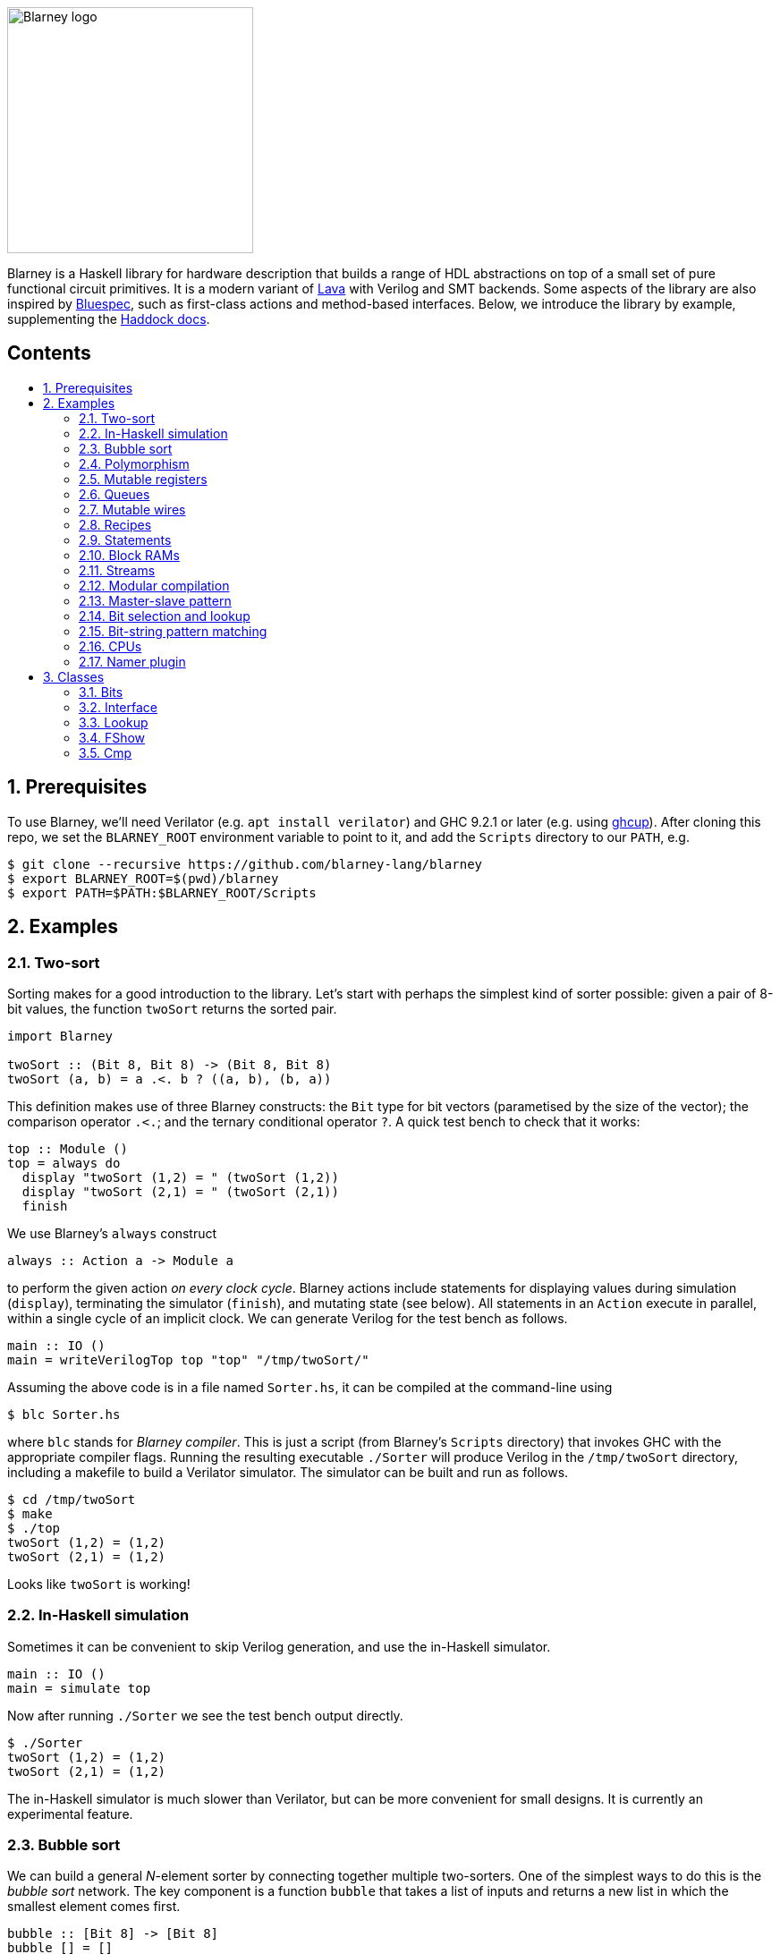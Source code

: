 :toc: macro
:toclevels: 4
:toc-title:
:toc-placement!:
:source-highlighter:

image::blarney-logo.svg[Blarney logo, width=275]

Blarney is a Haskell library for hardware description that builds a
range of HDL abstractions on top of a small set of pure functional
circuit primitives.  It is a modern variant of
http://citeseerx.ist.psu.edu/viewdoc/download?doi=10.1.1.110.5587&rep=rep1&type=pdf[Lava]
with Verilog and SMT backends.  Some aspects of the library are also
inspired by https://github.com/B-Lang-org/bsc[Bluespec], such as
first-class actions and method-based interfaces.  Below, we
introduce the library by example, supplementing the
http://blarney-lang.github.io/blarney/index.html[Haddock docs].

[discrete]
== Contents

toc::[]

:sectnums:

== Prerequisites

To use Blarney, we'll need Verilator (e.g. `apt install verilator`)
and GHC 9.2.1 or later (e.g. using
https://www.haskell.org/ghcup/)[ghcup]).  After cloning this repo,
we set the `BLARNEY_ROOT` environment variable to point to it,
and add the `Scripts` directory to our `PATH`, e.g.

[source, shell]
----
$ git clone --recursive https://github.com/blarney-lang/blarney
$ export BLARNEY_ROOT=$(pwd)/blarney
$ export PATH=$PATH:$BLARNEY_ROOT/Scripts
----

== Examples

=== Two-sort

Sorting makes for a good introduction to the library.  Let's start
with perhaps the simplest kind of sorter possible: given a pair of
8-bit values, the function `twoSort` returns the sorted pair.

[source, haskell]
----
import Blarney

twoSort :: (Bit 8, Bit 8) -> (Bit 8, Bit 8)
twoSort (a, b) = a .<. b ? ((a, b), (b, a))
----

This definition makes use of three Blarney constructs: the `Bit` type
for bit vectors (parametised by the size of the vector); the
comparison operator `.<.`; and the ternary conditional operator `?`.
A quick test bench to check that it works:

[source, haskell]
----
top :: Module ()
top = always do
  display "twoSort (1,2) = " (twoSort (1,2))
  display "twoSort (2,1) = " (twoSort (2,1))
  finish
----

We use Blarney's `always` construct

[source, haskell]
----
always :: Action a -> Module a
----

to perform the given action _on every clock cycle_.  Blarney actions
include statements for displaying values during simulation
(`display`), terminating the simulator (`finish`), and mutating state
(see below).  All statements in an `Action` execute in parallel,
within a single cycle of an implicit clock.  We can generate
Verilog for the test bench as follows.

[source, haskell]
----
main :: IO ()
main = writeVerilogTop top "top" "/tmp/twoSort/"
----

Assuming the above code is in a file named `Sorter.hs`, it can be
compiled at the command-line using

[source, shell]
----
$ blc Sorter.hs
----

where `blc` stands for _Blarney compiler_.  This is just a script
(from Blarney's `Scripts` directory) that invokes GHC with the
appropriate compiler flags.  Running the resulting executable
`./Sorter` will produce Verilog in the `/tmp/twoSort` directory,
including a makefile to build a Verilator simulator.  The simulator
can be built and run as follows.

[source, shell]
----
$ cd /tmp/twoSort
$ make
$ ./top
twoSort (1,2) = (1,2)
twoSort (2,1) = (1,2)
----

Looks like `twoSort` is working!

=== In-Haskell simulation

Sometimes it can be convenient to skip Verilog generation, and use the in-Haskell simulator.

[source, haskell]
----
main :: IO ()
main = simulate top
----

Now after running `./Sorter` we see the test bench output directly.

[source, shell]
----
$ ./Sorter
twoSort (1,2) = (1,2)
twoSort (2,1) = (1,2)
----

The in-Haskell simulator is much slower than Verilator, but can be
more convenient for small designs.  It is currently an experimental
feature.

=== Bubble sort

We can build a general _N_-element sorter by connecting together
multiple two-sorters.  One of the simplest ways to do this is the
_bubble sort_ network.  The key component is a function `bubble` that
takes a list of inputs and returns a new list in which the smallest
element comes first.

[source, haskell]
----
bubble :: [Bit 8] -> [Bit 8]
bubble [] = []
bubble [x] = [x]
bubble (x:y:rest) = bubble (small:rest) ++ [large]
  where (small, large) = twoSort (x, y)
----

If we repeatedly call `bubble` then we end up with a sorted list.

[source, haskell]
----
sort :: [Bit 8] -> [Bit 8]
sort [] = []
sort xs = smallest : sort rest
  where smallest:rest = bubble xs
----

Running the test bench

[source, haskell]
----
top :: Module ()
top = always do
  let inputs = [3, 4, 1, 0, 2]
  display "sort " inputs " = " (sort inputs)
  finish
----

in simulation yields:

----
sort [3,4,1,0,2] = [0,1,2,3,4]
----

To see that the `sort` function really is describing a circuit, let's
draw the circuit digram for a 5-element bubble sorter.

----
        -->.
           |
        -->+---.
           |   |
Inputs  -->+---+---.
           |   |   |
        -->+---+---+---.
           |   |   |   |
        -->+---+---+---+---.
           |   |   |   |   |
           v   v   v   v   v

                Outputs
----

The input list is supplied on the left, and the sorted output list is
produced at the bottom.  Each `+` denotes a two-sorter that takes
inputs from the top and the left, and produces the smaller value to
the bottom and the larger value to the right.  See
https://pdfs.semanticscholar.org/de30/22efc5aec833d7b52bd4770a382fea729bba.pdf[The
design and verification of a sorter core] for a more in-depth
exploration of sorting circuits in Haskell.

=== Polymorphism

For simplicity, we've made our sorter specific to lists of 8-bit values.  But
if we look at the types of the primitive functions it uses, we can see that it
actually has a more general type.

[source, haskell]
----
(.<.) :: Cmp a  => a -> a -> Bit 1
(?)   :: Bits a => Bit 1 -> (a, a) -> a
----

So `.<.` can be used on any type in the
http://blarney-lang.github.io/blarney/Blarney-Core-Bit.html#t:Cmp[Cmp] (comparator)
class.  Similarly, `?` can be used on any type in the <<Bits>>
class (which allows packing to a bit vector and back again). So a more generic
definition of `twoSort` would be:

[source, haskell]
----
twoSort :: (Bits a, Cmp a) => (a, a) -> (a, a)
twoSort (a, b) = a .<. b ? ((a, b), (b, a))
----

Indeed, this would be the type inferred by the Haskell compiler if no type
signature was supplied.  Using Haskell's rebindable syntax, we can also use an
if-then-else expression instead of the ternary conditional operator:

[source, haskell]
----
twoSort :: (Bits a, Cmp a) => (a, a) -> (a, a)
twoSort (a, b) = if a .<. b then (a, b) else (b, a)
----

=== Mutable registers

So far, we've only seen `display` and `finish` actions inside a Blarney module.
Also supported are creation and assignment of registers.  To illustrate, here
is a module that creates a 4-bit `cycleCount` register, increments it on each
cycle, stopping when it reaches 10.

[source, haskell]
----
top :: Module ()
top = do
  -- Create a register
  cycleCount :: Reg (Bit 4) <- makeReg 0

  always do
    -- Increment on every cycle
    cycleCount <== cycleCount.val + 1

    -- Display value on every cycle
    display "cycleCount = " cycleCount.val

    -- Terminate simulation when count reaches 10
    when (cycleCount.val .==. 10) do
      display "Finished"
      finish
----

This example introduces a number of new library functions: `makeReg`
creates a register, initialised to the given value; the `val` field
yeilds the current value of the register; and `when` allows
conditional actions to be introduced.  We can use if-then-else in an
`Action` context.  For example, the final three lines above could have
been written as:

[source, haskell]
----
  -- Terminate simulation when count reaches 10
  if cycleCount.val .==. 10
    then do
      display "Finished"
      finish
    else
      display "Not finished"
----

Running `top` in simulation gives

----
cycleCount = 0
cycleCount = 1
cycleCount = 2
cycleCount = 3
cycleCount = 4
cycleCount = 5
cycleCount = 6
cycleCount = 7
cycleCount = 8
cycleCount = 9
cycleCount = 10
Finished
----

=== Queues

Queues (also known as FIFOs) are a commonly used abstraction in hardware
design.  Blarney provides http://blarney-lang.github.io/blarney/Blarney-Queue.html[a
range of different queue implementations], all of which implement the following
interface available when importing `Blarney.Queue`.

[source, haskell]
----
-- Queue interface
data Queue a =
  Queue {
    notEmpty :: Bit 1           -- Is the queue non-empty?
  , notFull  :: Bit 1           -- Is there any space in the queue?
  , enq      :: a -> Action ()  -- Insert an element (assuming notFull)
  , deq      :: Action ()       -- Remove the first element (assuming canDeq)
  , canDeq   :: Bit 1           -- Guard on the deq and first methods
  , first    :: a               -- View the first element (assuming canDeq)
  }
----

The type `Queue a` represents a queue holding elements of type `a`, and
provides a range of standard functions on queues.  The `enq` method should only
be called when `notFull` is true and the `deq` method should only be called
when `canDeq` is true.  Similarly, the `first` element of the queue is only
valid when `canDeq` is true.  Below, we present the simplest possible
implementation of a one-element queue.

[source, haskell]
----
import Blarney.Queue

-- Simple one-element queue implementation
makeSimpleQueue :: Bits a => Module (Queue a)
makeSimpleQueue = do
  -- Register holding the one element
  reg :: Reg a <- makeReg dontCare

  -- Register defining whether or not queue is full
  full :: Reg (Bit 1) <- makeReg 0

  -- Methods
  return
    Queue {
      notFull  = full.val .==. 0
    , notEmpty = full.val .==. 1
    , enq      = \a -> do reg <== a
                          full <== 1
    , deq      = full <== 0
    , canDeq   = full.val .==. 1
    , first    = reg.val
    }
----

The following simple test bench illustrates how to use a queue.

[source, haskell]
----
-- Small test bench for queues
top :: Module ()
top = do
  -- Instantiate a queue of 8-bit values
  queue :: Queue (Bit 8) <- makeSimpleQueue

  -- Create an 8-bit count register
  count :: Reg (Bit 8) <- makeReg 0

  always do
    count <== count.val + 1

    -- Writer side
    when queue.notFull do
      queue.enq count.val
      display "Enqueued " count.val

    -- Reader side
    when queue.canDeq do
      queue.deq
      display "Dequeued " queue.first

    -- Terminate after 100 cycles
    when (count.val .==. 100) finish
----

=== Mutable wires

_Wires_ are a feature of the `Action` monad that offer a way for separate
action blocks to communicate _within the same clock cycle_.  Whereas assignment
to a register becomes visible on the clock cycle after the assigment occurs,
assignment to a wire is visible on the same cycle as the assignment.  If no
assignment is made to a wire on a particular cycle, then the wire emits its
_default value_ on that cycle.  When multiple assignments to the same wire
occur on the same cycle, the wire emits the bitwise disjunction of all the
assigned values.

To illustrate, let's implement an _n_-bit counter module that supports
increment and decrement operations.

[source, haskell]
----
-- Interface for a n-bit counter
data Counter n =
  Counter {
    inc    :: Action ()
  , dec    :: Action ()
  , output :: Bit n
  }
----

We'd like the counter to support _parallel calls_ to `inc` and `dec`.  That is,
if `inc` and `dec` are called on the same cycle then the counter's `output` is
unchanged.  We'll achieve this using wires.

[source, haskell]
----
makeCounter :: KnownNat n => Module (Counter n)
makeCounter = do
  -- State
  count :: Reg (Bit n) <- makeReg 0

  -- Wires
  incWire :: Wire (Bit 1) <- makeWire 0
  decWire :: Wire (Bit 1) <- makeWire 0

  always do
    -- Increment
    when (incWire.val .&&. inv decWire.val) do
      count <== count.val + 1

    -- Decrement
    when (inv incWire.val .&&. decWire.val) do
      count <== count.val - 1

  -- Interface
  return
    Counter {
      inc = do incWire <== 1
      dec = do decWire <== 1
      output = count.val
    }
----

=== Recipes

State machines are a common way of defining the control-path of a circuit. They
are typically expressed by doing case-analysis of the current state and
manually setting the next state. Quite often however, they can be expressed
more neatly in a http://blarney-lang.github.io/blarney/Blarney-Recipe.html[Recipe] --
a simple imperative language with various control-flow constructs.

[source, haskell]
----
data Recipe =
    Skip                         -- Do nothing (in zero cycles)
  | Tick                         -- Do nothing (in one cycle)
  | Action (Action ())           -- Perform action (in one cycle)
  | Seq [Recipe]                 -- Execute recipes in sequence
  | Par [Recipe]                 -- Fork-join parallelism
  | Wait (Bit 1)                 -- Block until condition holds
  | When (Bit 1) Recipe          -- Conditional recipe
  | If (Bit 1) Recipe Recipe     -- If-then-else recipe
  | While (Bit 1) Recipe         -- Loop
  | Background Recipe            -- Run recipe in background
----

To illustrate, here is a small state machine that computes the factorial of 10.

[source, haskell]
----
fact :: Module ()
fact = do
  -- State
  n   :: Reg (Bit 32) <- makeReg 0
  acc :: Reg (Bit 32) <- makeReg 1

  -- Compute factorial of 10
  let recipe =
        Seq [
          Action do
            n <== 10
        , While (n.val .>. 0) (
            Action do
              n <== n.val - 1
              acc <== acc.val * n.val
          )
        , Action do
            display "fact(10) = " acc.val
            finish
        ]

  runRecipe recipe
----

Blarney provides a lightweight compiler for the `Recipe` language (under 100
lines of code), which we invoke above through the call to `runRecipe`.

A very common use of recipes is to define test sequences.  For example, here is
a simple test sequence for the `Counter` module defined earlier.

[source, haskell]
----
-- Test-bench for a counter
top :: Module ()
top = do
  -- Instantiate an 4-bit counter
  counter :: Counter 4 <- makeCounter

  -- Sample test sequence
  let test =
        Seq [
          Action do
            counter.inc
        , Action do
            counter.inc
        , Action do
            counter.inc
            counter.dec
        , Action do
            display "counter = " counter.output
            finish
        ]

  runRecipe test
----

Here, we increment `counter` on the first cycle, and then again on the second.
On the third cycle, we both increment and decrement it in parallel.  On the
fourth cycle, we display the value and terminate the simulator.

=== Statements

For convenience, recipes can also be constucted using `do` notation.  The
http://blarney-lang.github.io/blarney/Blarney-Stmt.html[Stmt] monad is simply a
wrapper around `Recipe`, which defines monadic bind as sequential composition.
It is entirely syntatic sugar, providing no new functionality.

To illustrate, here's the factorial example from earlier, rewritten using the
`Stmt` monad.

[source, haskell]
----
fact :: Module ()
fact = do
  -- State
  n   :: Reg (Bit 32) <- makeReg 0
  acc :: Reg (Bit 32) <- makeReg 1

  -- Compute factorial of 10
  let stmt = do
        action do
          n <== 10
        while (n.val .>. 0) do
          action do
            n <== n.val - 1
            acc <== acc.val * n.val
        action do
          display "fact(10) = " acc.val
          finish

  runStmt stmt
----

We have found that some users prefer `Recipe` syntax, while others prefer
`Stmt` syntax, so we offer both.

=== Block RAMs

Blarney provides http://blarney-lang.github.io/blarney/Blarney-Core-RAM.html[a variety
of block RAM modules] commonly supported on FPGAs.  They are all based around
the following interface.

[source, haskell]
----
-- Block RAM interface
-- (Parameterised by the address width a and the data width d)
data RAM a d =
  RAM {
    load    :: a -> Action ()
  , store   :: a -> d -> Action ()
  , out     :: d
  }
----

When a `load` is issued for a given address, the value at that address appears
on `out` on the next clock cycle.  When a `store` is issued, the value is
written to the RAM on the current cycle, and a load of the new value can be
requested on the subsequent cycle.  A parallel `load` and `store` should only
be issued on the same cycle if the RAM has been created as a dual-port RAM (as
opposed to a single-port RAM).  To illustrate, here is a test bench that
creates a single-port block RAM and performs a `store` followed by a `load`.

[source, haskell]
----
top :: Module ()
top = do
  -- Instantiate a 256 element RAM of 5-bit values
  ram :: RAM (Bit 8) (Bit 5) <- makeRAM

  -- Write 10 to ram[0] and read it back again
  runStmt do
    action do
      store ram 0 10
    action do
      load ram 0
    action do
      display "Got " ram.out
      finish
----

Somewhat-related to block RAMs are
http://blarney-lang.github.io/blarney/Blarney-Core-Module.html#t:RegFile[register
files].  The difference is that a register file allows the value at an address
to be determined _within_ a clock cycle.  It also allows any number of reads
and writes to be performed within the same cycle.  Register files have the
following interface.

[source, haskell]
----
data RegFile a d =
  RegFile {
    index  :: a -> d                -- Read
  , update :: a -> d -> Action()    -- Write
  }
----

To read from a register file, use the `index` method or the generic lookup
operator `!`.  Unlike block RAMs, register files (especially large ones) do not
always map efficiently onto hardware, so use with care!

=== Streams

Streams are another commonly-used abstraction in hardware description.  They
are often used to implement hardware modules that consume data at a _variable
rate_, depending on internal details of the module that the implementer does
not wish to (or is unable to) expose.  In Blarney,
http://blarney-lang.github.io/blarney/Blarney-Stream.html[streams] are captured by the
following interface.

[source, haskell]
----
type Stream a = Source a

data Source a =
  Source {
    canPeek :: Bit 1
  , peek    :: a
  , consume :: Action ()
  }
----

Streams are closely related to queues.  Indeed, any queue can be converted to a
stream:

[source, haskell]
----
-- Convert a queue to a stream
toStream :: Queue a -> Stream a
toStream q =
  Source {
    canPeek  = q.canDeq
  , peek     = q.first
  , consume  = q.deq
  }
----

As an example, here's a function that increments each value in the input stream
to produce the output stream.

[source, haskell]
----
inc :: Stream (Bit 8) -> Module (Stream (Bit 8))
inc xs = do
  -- Output buffer
  buffer <- makeQueue

  always do
    -- Incrementer
    when (xs.canPeek .&&. buffer.notFull) do
      xs.consume
      buffer.enq (xs.peek + 1)

  -- Convert buffer to a stream
  return (toStream buffer)
----

=== Modular compilation

So far we've seen examples of top-level modules, i.e. modules with no inputs or
outputs, being converted to Verilog.  In fact, any Blarney function whose
inputs and outputs are members of the
http://blarney-lang.github.io/blarney/Blarney-Core-Interface.html[Interface] class can
be converted to Verilog (and the `Interface` class supports generic deriving).
To illustrate, we can convert the function `inc` (defined in xref:Streams[xrefstyle=short]) into
a Verilog module as follows.

[source, haskell]
----
main :: IO ()
main = writeVerilogModule inc "inc" "/tmp/inc"
----

The generated Verilog module `/tmp/inc/inc.v` has the following
interface:

[source, systemverilog]
----
module inc(
  input  wire clock
, input  wire reset
, output wire [0:0] in0_consume_en
, input  wire [0:0] in0_canPeek
, input  wire [7:0] in0_peek
, input  wire [0:0] out_consume_en
, output wire [7:0] out_peek
, output wire [0:0] out_canPeek
);
----

Considering the definition of the `Stream` type, the correspondance between the
Blarney and the Verilog is quite clear:

[cols="1,3", options="header"]
|===
|Signal
|Description

|`in0_consume_en`
|Output asserted whenever the module consumes an element from the input stream.

|`in0_canPeek`
|Input signalling when there is data available in the input stream.

|`in0_peek`
|Input containing the next value in the input stream.

|`out_canPeek`
|Output asserted whenever there is data available in the output stream.

|`out_peek`
|Output containing the next value in the output stream.

|`out_consume_en`
|Input signalling when the caller consumes an element from the output stream.
|===

It is also possible to instantiate a Verilog module inside a Blarney
description.  To illustrate, here is a function that creates an instance of the
Verilog `inc` module shown above.

[source, haskell]
----
-- This function creates an instance of a Verilog module called "inc"
makeInc :: Stream (Bit 8) -> Module (Stream (Bit 8))
makeInc = makeInstance "inc"
----

Notice that interface of the Verilog module being instantiated is determined
from the type signature.  Here's a sample top-level module that uses the
`makeInc` function:

[source, haskell]
----
top :: Module ()
top = do
  -- Counter
  count :: Reg (Bit 8) <- makeReg 0

  -- Input buffer
  buffer <- makeQueue

  -- Create an instance of inc
  out <- makeInc (toStream buffer)

  always do
    -- Fill input
    when buffer.notFull do
      buffer.enq count.val
      count <== count.val + 1

    -- Consume
    when out.canPeek do
      out.consume
      display "Got " out.peek
      when (out.peek .==. 100) finish
----

Using the following `main` function we can generate both the `inc` module and a
top-level module that instantiates it.

[source, haskell]
----
main :: IO ()
main = do
  let dir = "/tmp/inc"
  writeVerilogModule inc "inc" dir
  writeVerilogTop top "top" dir
----

Using this approach, we can maintain the module hierarchy of a Blarney
design whenever we generate Verilog, rather than having to flatten it
to big monolithic netlist.  This technique can also be used to
instantiate any Verilog module within a Blarney design.

When simply marking netlist boundaries within a Blarney design, the
`makeInstance`/`writeVerilogModule` combination is rather low-level
and error-prone.  In particular, there is no requirement for the type
of the instance to match the type of the module, and it would be nice
to specify a boundary in a backend-independent way.  To solve these
problems, Blarney provides a `makeBoundary` function.  We can now
define `makeInc` as:

[source, haskell]
----
makeInc :: Stream (Bit 8) -> Module (Stream (Bit 8))
makeInc = makeBoundary "inc" inc
----

Unlike `makeInstance`, `makeBoundary` takes the module to instantiate
as an argument.  The type of the argument to `makeBoundary` must match
the return type:

[source, haskell]
----
makeBoundary :: Modular m => String -> m -> m
----

This means that it is unncessary to supply a type signature for
`makeInc` now; it will be inferred.  Furthermore, the top-level of our
design no longer needs to call `writeVerilogModule` for the `inc`
module because Blarney now knows how to generate a module for any
instance that it encounters.

=== Master-slave pattern

This is a common pattern in hardware design.  Suppose we wish to move
multiplication out of a module and into an separate slave module, where the
slave takes requests (pairs of 32-bit integers to multiply) and produces
responses (32-bit results).

[source, haskell]
----
type MulReq  = (Bit 32, Bit 32)
type MulResp = Bit 32
----

The slave component might be defined as:

[source, haskell]
----
slave :: Stream MulReq -> Module (Stream MulResp)
slave reqs = do
  resps <- makeQueue

  always do
    when (reqs.canPeek .&&. resps.notFull) do
      reqs.consume
      let (a, b) = reqs.peek
      resps.enq (a * b)

  return (toStream resps)
----

The master component produces requests for the slave, and consumes responses
from the slave.  In the example below, the master simply asks the slave to
multiply 2 by 2, waits for the response, and then terminates the simulation.

[source, haskell]
----
master :: Stream MulResp -> Module (Stream MulReq)
master resps = do
  reqs <- makeQueue

  runStmt do
    wait reqs.notFull
    action do
      reqs.enq (2, 2)
    wait resps.canPeek
    action do
      resps.consume
      display "Result: " resps.peek
      finish

  return (toStream reqs)
----

The top-level module which connects the master and the slave needs to introduce
a cycle, which can be achieved simply using Haskell's recursive-do (`mdo`)
notation:

[source, haskell]
----
top :: Module ()
top = mdo
  resps <- slave reqs
  reqs <- master resps
  return ()
----

=== Bit selection and lookup

Bit selection operators are used to extract a subset of bits out of a
bit-vector.  There are different flavours, depending on whether the indices are
_type-level_ numbers, _elaboration-time_ numbers, or _circuit-level_ numbers.

For type-level indices, we provide functions
http://blarney-lang.github.io/blarney/Blarney-Core-Bit.html#v:at[at] and
http://blarney-lang.github.io/blarney/Blarney-Core-Bit.html#v:slice[slice], and use
type application to specify the type-level indices:

[source, haskell]
----
-- Extract most-sigificant bit of a byte
msb :: Bit 8 -> Bit 1
msb x = at @7 x

-- Extract upper 4 bits of a byte
upperNibble :: Bit 8 -> Bit 4
upperNibble x = slice @7 @4 x
----

For elaboration-time indices of type `Int`, we provide
http://blarney-lang.github.io/blarney/Blarney-Core-Bit.html#v:unsafeAt[unsafeAt] and
http://blarney-lang.github.io/blarney/Blarney-Core-Bit.html#v:unsafeSlice[unsafeSlice]:

[source, haskell]
----
-- Extract most-sigificant bit of a byte
msb :: Bit 8 -> Bit 1
msb x = unsafeAt 7 x

-- Extract upper 4 bits of a byte
upperNibble :: Bit 8 -> Bit 4
upperNibble x = unsafeSlice (7, 4) x
----

The argument to `unsafeAt` could be out of range, and the result of
`unsafeSlice` could have a different width to that implied by the range.  Such
cases will lead to confusing error messages, hence the "unsafe" prefix on the
function names.

Finally, for circuit-level indicies of type `Bit n`, the generic lookup
operator `!` can be used:

[source, haskell]
----
-- Extract bit from byte at given index
getBit :: Bit 8 -> Bit 3 -> Bit 1
getBit x i = x!i
----

Blarney's generic lookup operator `x!i` returns the element of `x` at
index `i`, and works for many different types of `x` and `i`.  See
<<Lookup>> for more details.

=== Bit-string pattern matching

Recent work on specifying and implementing ISAs led us to develop two libraries
for doing bit-string pattern matching.  The first,
http://blarney-lang.github.io/blarney/Blarney-BitPat.html[BitPat], is statically-typed
and based on the paper https://core.ac.uk/download/pdf/50525461.pdf[Type-safe
pattern combinators].  The second,
http://blarney-lang.github.io/blarney/Blarney-BitScan.html[BitScan], is dynamically
typed but more expressive.  As an example, `BitScan`, let's us define the
following instruction decoder for a tiny subset of RISC-V.

[source, haskell]
----
import Blarney.BitScan

-- Semantics of add instruction
add :: Bit 5 -> Bit 5 -> Bit 5 -> Action ()
add rs2 rs1 rd = display "add r" rd ", r" rs1 ", r" rs2

-- Semantics of addi instruction
addi :: Bit 12 -> Bit 5 -> Bit 5 -> Action ()
addi imm rs1 rd = display "addi r" rd ", r" rs1 ", " imm

-- Semantics of store instruciton
sw :: Bit 12 -> Bit 5 -> Bit 5 -> Action ()
sw imm rs2 rs1 = display "sw r" rs2 ", " imm "(r" rs1 ")"

top :: Module ()
top = always do
  -- Sample RISC-V store-word instruction
  let instr :: Bit 32 = 0b1000000_00001_00010_010_00001_0100011

  -- Dispatch
  match instr
    [
      "0000000   rs2[4:0]  rs1[4:0] 000 rd[4:0]  0110011" ==> add,
      "          imm[11:0] rs1[4:0] 000 rd[4:0]  0010011" ==> addi,
      "imm[11:5] rs2[4:0]  rs1[4:0] 010 imm[4:0] 0100011" ==> sw
    ]

  finish
----

The nice thing about this decoder is that the _scattered immediate_ field `imm`
in the `sw` instruction is automatically assembled by the library.  That is,
the `imm[11:5]` part of the immediate is combined with the `imm[4:0]` part to
give the final 12-bit immediate value passed to the right-hand-side function.
Scattered immediates appear a lot in the RISC-V specification.  Thanks to Jon
Woodruff for suggesting this feature!

=== CPUs

A few processor cores have been implemented in Blarney:

* https://github.com/blarney-lang/blarney/blob/master/Examples/CPU/CPU.hs[Simple]:
4-stage 8-bit CPU, with just 4 instructions, for learning.
* https://github.com/blarney-lang/pebbles/[Pebbles]:
RISC-V CPU+GPU using plugable pipelines.
* https://github.com/blarney-lang/actora/[Actora]: 3-stage stack
machine that runs code written a subset of Erlang.

=== Namer plugin

One of the classic limitations of Lava is that identifier names are lost when
the netlist is generated.  In particular, this is problematic when we want to
analyse, say, the critical-path of our circuit using a third-party tool, but
there is no way to map the netlist names reported by the tool back to the Lava
names in the original description.

Blarney provides a solution to this problem in the form of the 
https://github.com/blarney-lang/blarney/blob/master/Haskell/BlarneyPlugins/Namer[Namer plugin].
This is a simple GHC plugin (around 150 lines of code) that looks for monadic
bindings of the form

[source, haskell]
----
  x <- m
----

where `m` has type `Module a` for any `a`, and automatically rewrites the
binding as

[source, haskell]
----
  x <- withName "x" m
----

where
http://blarney-lang.github.io/blarney/Blarney-Core-Module.html#v:withName[withName] is
a Blarney primitive that introduces name information inside `m` This simple
approach captures quite a lot of useful names.

The plugin is _completely optional_, and disabled by default.  To enable it,
first install using cabal

[source, shell]
----
cd Haskell/BlarneyPlugins/Namer
cabal v1-install
----

and then pass the `--enable-namer-plugin` flag to `blc`.

To further improve the readability of generated code, we can also pass the
`--enable-name-prop` and `--enable-simplifier` options to our circuit
generator.  This will enable the (experimental) name propagation and netlist
simplification passes respectively.

== Classes

=== Bits

Any type in the http://blarney-lang.github.io/blarney/Blarney-Core-Bits.html[Bits]
class can be represented in hardware, e.g.  stored in a wire, a register, or a
RAM.

[source, haskell]
----
class Bits a where
  type SizeOf a :: Nat
  sizeOf        :: a -> Int
  pack          :: a -> Bit (SizeOf a)
  unpack        :: Bit (SizeOf a) -> a
----

The `Bits` class supports _generic deriving_.  For example, suppose we have a
simple data type for memory requests:

[source, haskell]
----
data MemReq =
  MemReq {
    memOp   :: Bit 1    -- Is it a load or a store request?
  , memAddr :: Bit 32   -- 32-bit address
  , memData :: Bit 32   -- 32-bit data for stores
  }
  deriving (Generic, Bits)
----

To make this type a member of the `Bits` class, we have suffixed it with
`derving (Generic, Bits)`.  The generic deriving mechanism for `Bits` does not
support _sum types_: there is no way to convert a bit-vector (run-time circuit
value) to a sum type (elaboration-time value) using the circuit primitives
provided by Blarney.

=== Interface

Any type in the
http://blarney-lang.github.io/blarney/Blarney-Core-Interface.html[Interface] class can
be used as a module input or output when doing <<modular-compilation, modular
compilation>>.  Furthermore, collections of interfaces can be indexed by
circuit-time values using the `!` operator.  To illustrate, here is an example
circuit to split a stream of <<bits, MemReq>> into four streams, using the
lower two bits of the address to decide which output stream to use.

[source, haskell]
----
split :: Stream MemReq -> Module [Stream MemReq]
split reqs = do
  -- Create a list of 4 queues
  queues :: [Queue MemReq] <- replicateM 4 makeQueue

  always do
    -- Consume request, and put into appropriate queue
    when reqs.canPeek do
      let i :: Bit 2 = truncate reqs.peek.memAddr
      when (queues!i).notFull do
        reqs.consume
        (queues!i).enq reqs.peek

  return (map toStream queues)
----

The `Interface` class supports generic deriving: just add `Interface` to the
deriving clause for the datatype.  In the above example, `MemReq` is an
`Interface`, and so too is `Queue a` for any `a` that is also an `Interface`.

=== Lookup

The generic lookup operator `!` is provided by the
http://blarney-lang.github.io/blarney/Blarney-Core-Lookup.html[Lookup] class.

[source, haskell]
----
-- Index a collection 'c' of elements 'e' using index 'i'
class Lookup c i e | c -> e where
  (!) :: c -> i -> e
----

A wide range of combinations of types are supported.  The functional dependency
`c -> e` allows the return type to be inferred from the collection type.

=== FShow

Any value whose type is in the
http://blarney-lang.github.io/blarney/Blarney-Core-FShow.html[FShow] class, or any
value of type `Format`, can be passed as arguments to the variadic `display`
function.

[source, haskell]
----
class FShow a where
  fshow     :: a -> Format
  fshowList :: [a] -> Format     -- Has default definition

-- Abstract data type for things that can be displayed
newtype Format

-- Format constructors
mempty :: Format                         -- Empty (from Monoid class)
(<>)   :: Format -> Format -> Format     -- Append (from Monoid class)
----

As an example, here is how the `FShow` instance for pairs is defined.

[source, haskell]
----
-- Example instance: displaying pairs
instance (FShow a, FShow b) => FShow (a, b) where
  fshow (a, b) = fshow "(" <> fshow a <> fshow "," <> fshow b <> fshow ")"
----

The `FShow` class supports generic deriving.

The radix and padding used to display a bit vector can be specified using the
following functions.

[source, haskell]
----
-- Display bit vector in binary with given amount of zero padding
formatBin :: Int -> Bit n -> Format

-- Display bit vector in decimal with given amount of zero padding
formatDec :: Int -> Bit n -> Format

-- Display bit vector in hex with given amount of zero padding
formatHex :: Int -> Bit n -> Format
----

The `FShow` instance for `Bit n` uses decimal format with no padding.

=== Cmp

The `Cmp` (comparator) class provides a range of familiar comparison
operators, and supports generic deriving.

[source, Haskell]
----
class Cmp a where
  (.<.)  :: a -> a -> Bit 1
  (.<=.) :: a -> a -> Bit 1
  (.==.) :: a -> a -> Bit 1
  (.>.)  :: a -> a -> Bit 1
  (.>=.) :: a -> a -> Bit 1
  (.!=.) :: a -> a -> Bit 1
----

Only the first three operators must be defined; the others have
default definitions.
